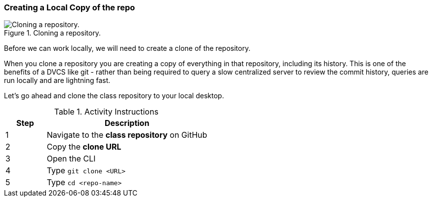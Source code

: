 [[_git_clone]]
### Creating a Local Copy of the repo

.Cloning a repository.
image::book/images/clone-diagram.jpg["Cloning a repository."]

Before we can work locally, we will need to create a clone of the repository.

When you clone a repository you are creating a copy of everything in that repository, including its history. This is one of the benefits of a DVCS like git - rather than being required to query a slow centralized server to review the commit history, queries are run locally and are lightning fast.

Let's go ahead and clone the class repository to your local desktop.

.Activity Instructions
[cols="1,4",options="header"]
|================================
| Step    | Description
| 1       | Navigate to the *class repository* on GitHub
| 2       | Copy the *clone URL*
| 3       | Open the CLI
| 4       | Type `git clone <URL>`
| 5       | Type `cd <repo-name>`
|================================
